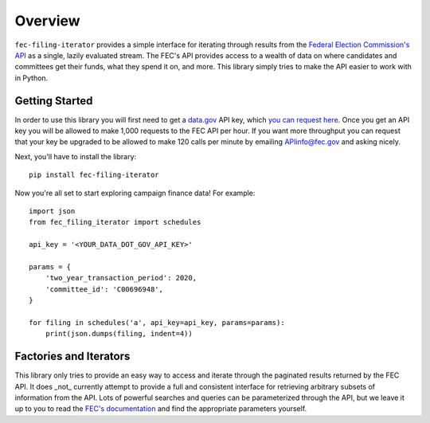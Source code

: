 Overview
========

``fec-filing-iterator`` provides a simple interface for iterating through
results from the `Federal Election Commission's API
<https://api.open.fec.gov/developers>`_ as a single, lazily evaluated stream.
The FEC's API provides access to a wealth of data on where candidates and
committees get their funds, what they spend it on, and more.  This library
simply tries to make the API easier to work with in Python.

Getting Started
---------------

In order to use this library you will first need to get a `data.gov
<https://www.data.gov/>`_ API key, which `you can request here
<https://api.data.gov/signup/>`_. Once you get an API key you will be allowed to
make 1,000 requests to the FEC API per hour.  If you want more throughput you
can request that your key be upgraded to be allowed to make 120 calls per
minute by emailing `APIinfo@fec.gov <mailto:apiinfo@fec.gov>`_ and asking
nicely.

Next, you'll have to install the library::

  pip install fec-filing-iterator

Now you're all set to start exploring campaign finance data! For example::

  import json
  from fec_filing_iterator import schedules

  api_key = '<YOUR_DATA_DOT_GOV_API_KEY>'

  params = {
      'two_year_transaction_period': 2020,
      'committee_id': 'C00696948',
  }

  for filing in schedules('a', api_key=api_key, params=params):
      print(json.dumps(filing, indent=4))

Factories and Iterators
-----------------------

This library only tries to provide an easy way to access and iterate through
the paginated results returned by the FEC API. It does _not_ currently attempt
to provide a full and consistent interface for retrieving arbitrary subsets of
information from the API. Lots of powerful searches and queries can be
parameterized through the API, but we leave it up to you to read the `FEC's
documentation <https://api.open.fec.gov/developers>`_ and find the appropriate
parameters yourself.
